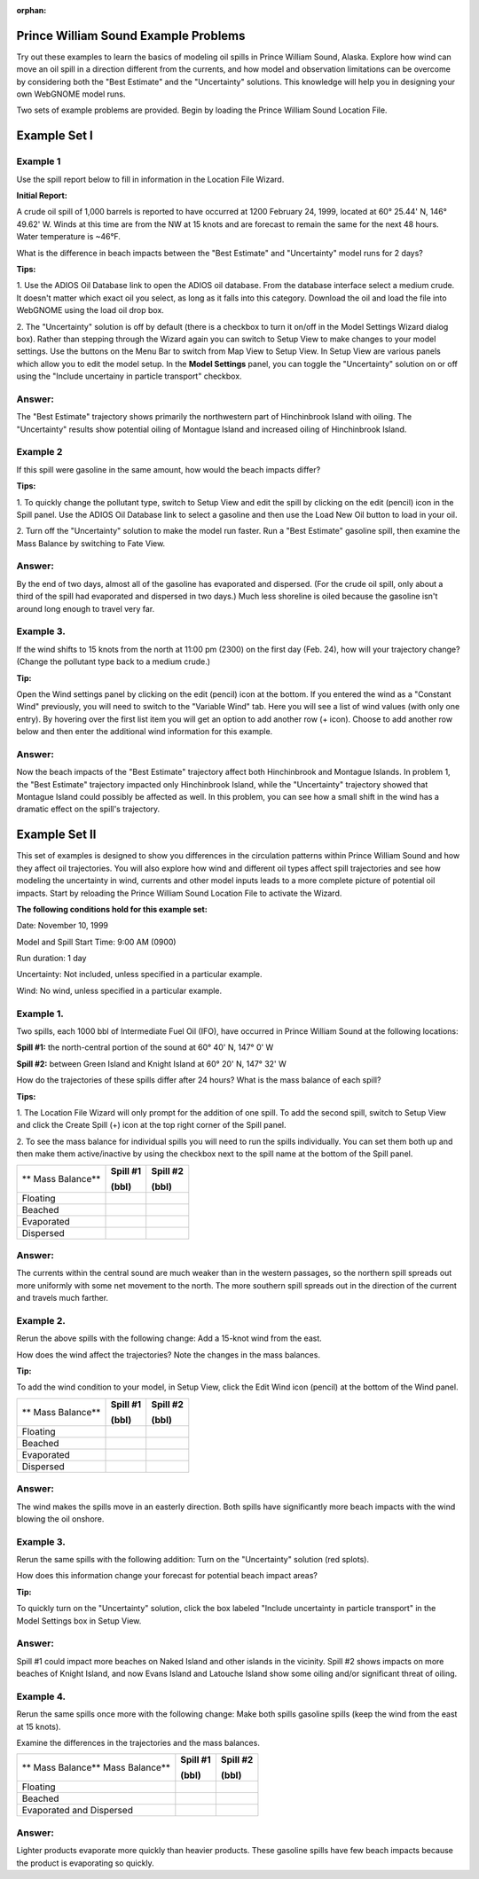 
:orphan:

.. _prince_william_sound_examples:

Prince William Sound Example Problems
=====================================


Try out these examples to learn the basics of modeling oil spills in
Prince William Sound, Alaska. Explore how wind can move an oil spill in
a direction different from the currents, and how model and observation
limitations can be overcome by considering both the "Best Estimate" and
the "Uncertainty" solutions. This knowledge will help you
in designing your own WebGNOME model runs.

Two sets of example problems are provided. Begin by loading
the Prince William Sound Location File.

Example Set I
=============

Example 1
---------

Use the spill report below to fill in information in the Location File Wizard.

**Initial Report:**

A crude oil spill of 1,000 barrels is reported to have occurred at 1200
February 24, 1999, located at 60° 25.44' N, 146° 49.62' W. Winds at this
time are from the NW at 15 knots and are forecast to remain the same for
the next 48 hours. Water temperature is ~46°F.

What is the difference in beach impacts between the "Best Estimate" and
"Uncertainty" model runs for 2 days?

**Tips:**

1. Use the ADIOS Oil Database link to open the ADIOS oil database.
From the database interface select a medium crude.
It doesn't matter which exact oil you select, as long
as it falls into this category. Download the oil and
load the file into WebGNOME using the load oil drop box.
 
2. The "Uncertainty" solution is off by default (there is a checkbox
to turn it on/off in the Model Settings Wizard dialog box). Rather than stepping through 
the Wizard again you can switch to Setup View to make changes to your model settings.
Use the buttons on the Menu Bar to switch from Map View to Setup View. 
In Setup View are various panels which 
allow you to edit the model setup. In the **Model Settings** panel, you can toggle the 
"Uncertainty" solution on or off using the "Include uncertainy in particle transport"
checkbox.

Answer:
-------

The "Best Estimate" trajectory shows primarily the
northwestern part of Hinchinbrook Island with oiling. The
"Uncertainty" results show potential oiling of Montague Island and
increased oiling of Hinchinbrook Island.

Example 2
---------

If this spill were gasoline in the same amount, how would the beach impacts differ?

**Tips:** 

1. To quickly change the pollutant type, switch to Setup View and edit the 
spill by clicking on the edit (pencil) icon in the Spill panel. Use the
ADIOS Oil Database link to select a gasoline and then use the Load New Oil button
to load in your oil.

2. Turn off the "Uncertainty" solution
to make the model run faster. Run a "Best Estimate" gasoline
spill, then examine the Mass Balance by switching to Fate View.

Answer:
-------

By the end of two days, almost all of the gasoline has
evaporated and dispersed. (For the crude oil spill, only about a 
third of the spill had evaporated and dispersed in two days.) 
Much less shoreline is oiled because the
gasoline isn't around long enough to travel very far.

Example 3.
----------

If the wind shifts to 15 knots from the north at 11:00 pm (2300)
on the first day (Feb. 24), how will your trajectory change? (Change the
pollutant type back to a medium crude.)

**Tip:** 

Open the Wind settings panel by clicking on the edit (pencil) icon at the bottom.
If you entered the wind as a "Constant Wind" previously, you will need to switch to
the "Variable Wind" tab. Here you will see a list of wind values (with only one 
entry). By hovering over the first list item you will get an option to add another row
(+ icon). Choose to add another row below and then enter the additional wind
information for this example.

Answer:
-------

Now the beach impacts of the "Best Estimate" trajectory
affect both Hinchinbrook and Montague Islands. In problem 1, the
"Best Estimate" trajectory impacted only Hinchinbrook Island, while the
"Uncertainty" trajectory showed that Montague Island could possibly be
affected as well. In this problem, you can see how a small shift in
the wind has a dramatic effect on the spill's trajectory.

Example Set II
==============

This set of examples is designed to show you differences in the
circulation patterns within Prince William Sound and how they affect oil
trajectories. You will also explore how wind and different oil types
affect spill trajectories and see how modeling the uncertainty in wind,
currents and other model inputs leads to a more complete picture of
potential oil impacts. Start by reloading the Prince William Sound
Location File to activate the Wizard. 

**The following conditions hold for this example set:**

Date: November 10, 1999

Model and Spill Start Time: 9:00 AM (0900)

Run duration: 1 day

Uncertainty: Not included, unless specified in a particular example.

Wind: No wind, unless specified in a particular example.


Example 1.
----------

Two spills, each 1000 bbl of Intermediate Fuel Oil (IFO), have occurred in Prince
William Sound at the following locations:

**Spill #1:** the north-central portion of the sound at 60° 40' N, 147°
0' W

**Spill #2:** between Green Island and Knight Island at 60° 20' N, 147°
32' W

How do the trajectories of these spills differ after 24 hours? What is
the mass balance of each spill?

**Tips:** 

1. The Location File Wizard will only prompt for the addition of one spill. To
add the second spill, switch to Setup View and click the Create Spill (+) icon at 
the top right corner of the Spill panel.

2. To see the mass balance for individual spills you will need to run the spills 
individually. You can set them both up and then make them active/inactive by using 
the checkbox next to the spill name at the bottom of the Spill panel.


+----------------------------+----------------+----------------+
| **                         | **Spill #1**   | **Spill #2**   |
| Mass Balance**             |                |                |
|                            | **(bbl)**      | **(bbl)**      |
+----------------------------+----------------+----------------+
| Floating                   |                |                |
+----------------------------+----------------+----------------+
| Beached                    |                |                |
+----------------------------+----------------+----------------+
| Evaporated                 |                |                |
+----------------------------+----------------+----------------+
| Dispersed                  |                |                |
+----------------------------+----------------+----------------+

Answer:
-------

The currents within the central sound are much weaker
than in the western passages, so the northern spill spreads out more
uniformly with some net movement to the north. The more southern
spill spreads out in the direction of the current and travels much
farther.

Example 2.
----------

Rerun the above spills with the following change: Add a 15-knot
wind from the east.

How does the wind affect the trajectories? Note the changes in the
mass balances.

**Tip:** 

To add the wind condition to your model, in Setup View, click the 
Edit Wind icon (pencil) at the bottom of the Wind panel.

+----------------------------+----------------+----------------+
| **                         | **Spill #1**   | **Spill #2**   |
| Mass Balance**             |                |                |
|                            | **(bbl)**      | **(bbl)**      |
+----------------------------+----------------+----------------+
| Floating                   |                |                |
+----------------------------+----------------+----------------+
| Beached                    |                |                |
+----------------------------+----------------+----------------+
| Evaporated                 |                |                |
+----------------------------+----------------+----------------+
| Dispersed                  |                |                |
+----------------------------+----------------+----------------+

Answer:
-------

The wind makes the spills move in an easterly direction.
Both spills have significantly more beach impacts with the wind
blowing the oil onshore.


Example 3.
----------

Rerun the same spills with the following addition: Turn on the
"Uncertainty" solution (red splots).

How does this information change your forecast for potential beach
impact areas?

**Tip:** 

To quickly turn on the "Uncertainty" solution, click the
box labeled "Include uncertainty in particle transport"
in the Model Settings box in Setup View.

Answer:
-------

Spill #1 could impact more beaches on Naked Island and
other islands in the vicinity. Spill #2 shows impacts on more
beaches of Knight Island, and now Evans Island and Latouche Island
show some oiling and/or significant threat of oiling.

Example 4.
----------

Rerun the same spills once more with the following change: Make
both spills gasoline spills (keep the wind from the east at 15 knots).

Examine the differences in the trajectories and the mass balances.


+----------------------------+----------------+----------------+
| **                         | **Spill #1**   | **Spill #2**   |
| Mass Balance**             |                |                |
| Mass Balance**             |                |                |
|                            | **(bbl)**      | **(bbl)**      |
+----------------------------+----------------+----------------+
| Floating                   |                |                |
+----------------------------+----------------+----------------+
| Beached                    |                |                |
+----------------------------+----------------+----------------+
| Evaporated and Dispersed   |                |                |
+----------------------------+----------------+----------------+

Answer:
-------

Lighter products evaporate more quickly than heavier
products. These gasoline spills have few beach impacts because the
product is evaporating so quickly.

